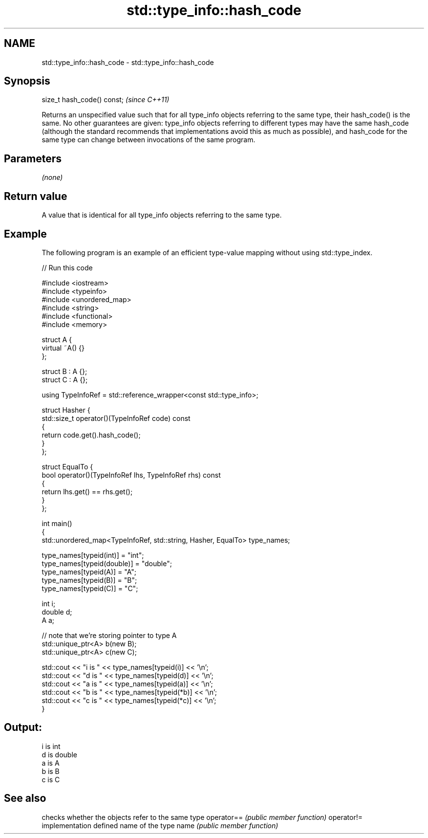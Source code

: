 .TH std::type_info::hash_code 3 "2020.03.24" "http://cppreference.com" "C++ Standard Libary"
.SH NAME
std::type_info::hash_code \- std::type_info::hash_code

.SH Synopsis

size_t hash_code() const;  \fI(since C++11)\fP

Returns an unspecified value such that for all type_info objects referring to the same type, their hash_code() is the same.
No other guarantees are given: type_info objects referring to different types may have the same hash_code (although the standard recommends that implementations avoid this as much as possible), and hash_code for the same type can change between invocations of the same program.

.SH Parameters

\fI(none)\fP

.SH Return value

A value that is identical for all type_info objects referring to the same type.

.SH Example

The following program is an example of an efficient type-value mapping without using std::type_index.

// Run this code

  #include <iostream>
  #include <typeinfo>
  #include <unordered_map>
  #include <string>
  #include <functional>
  #include <memory>

  struct A {
      virtual ~A() {}
  };

  struct B : A {};
  struct C : A {};

  using TypeInfoRef = std::reference_wrapper<const std::type_info>;

  struct Hasher {
      std::size_t operator()(TypeInfoRef code) const
      {
          return code.get().hash_code();
      }
  };

  struct EqualTo {
      bool operator()(TypeInfoRef lhs, TypeInfoRef rhs) const
      {
          return lhs.get() == rhs.get();
      }
  };

  int main()
  {
      std::unordered_map<TypeInfoRef, std::string, Hasher, EqualTo> type_names;

      type_names[typeid(int)] = "int";
      type_names[typeid(double)] = "double";
      type_names[typeid(A)] = "A";
      type_names[typeid(B)] = "B";
      type_names[typeid(C)] = "C";

      int i;
      double d;
      A a;

      // note that we're storing pointer to type A
      std::unique_ptr<A> b(new B);
      std::unique_ptr<A> c(new C);

      std::cout << "i is " << type_names[typeid(i)] << '\\n';
      std::cout << "d is " << type_names[typeid(d)] << '\\n';
      std::cout << "a is " << type_names[typeid(a)] << '\\n';
      std::cout << "b is " << type_names[typeid(*b)] << '\\n';
      std::cout << "c is " << type_names[typeid(*c)] << '\\n';
  }

.SH Output:

  i is int
  d is double
  a is A
  b is B
  c is C


.SH See also


           checks whether the objects refer to the same type
operator== \fI(public member function)\fP
operator!=
           implementation defined name of the type
name       \fI(public member function)\fP




